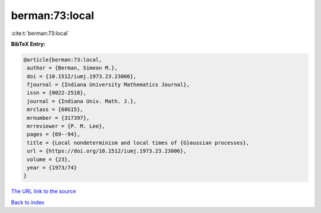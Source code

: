 berman:73:local
===============

:cite:t:`berman:73:local`

**BibTeX Entry:**

.. code-block:: bibtex

   @article{berman:73:local,
    author = {Berman, Simeon M.},
    doi = {10.1512/iumj.1973.23.23006},
    fjournal = {Indiana University Mathematics Journal},
    issn = {0022-2518},
    journal = {Indiana Univ. Math. J.},
    mrclass = {60G15},
    mrnumber = {317397},
    mrreviewer = {P. M. Lee},
    pages = {69--94},
    title = {Local nondeterminism and local times of {G}aussian processes},
    url = {https://doi.org/10.1512/iumj.1973.23.23006},
    volume = {23},
    year = {1973/74}
   }
`The URL link to the source <ttps://doi.org/10.1512/iumj.1973.23.23006}>`_


`Back to index <../By-Cite-Keys.html>`_
